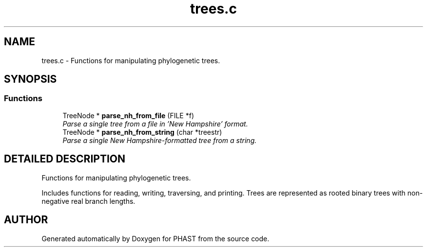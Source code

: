 .TH "trees.c" 3 "15 Jun 2004" "PHAST" \" -*- nroff -*-
.ad l
.nh
.SH NAME
trees.c \- Functions for manipulating phylogenetic trees. 
.SH SYNOPSIS
.br
.PP
.SS "Functions"

.in +1c
.ti -1c
.RI "TreeNode * \fBparse_nh_from_file\fP (FILE *f)"
.br
.RI "\fIParse a single tree from a file in 'New Hampshire' format.\fP"
.ti -1c
.RI "TreeNode * \fBparse_nh_from_string\fP (char *treestr)"
.br
.RI "\fIParse a single New Hampshire-formatted tree from a string.\fP"
.in -1c
.SH "DETAILED DESCRIPTION"
.PP 
Functions for manipulating phylogenetic trees.
.PP
 Includes functions for reading, writing, traversing, and printing. Trees are represented as rooted binary trees with non-negative real branch lengths.
.PP
.SH "AUTHOR"
.PP 
Generated automatically by Doxygen for PHAST from the source code.
